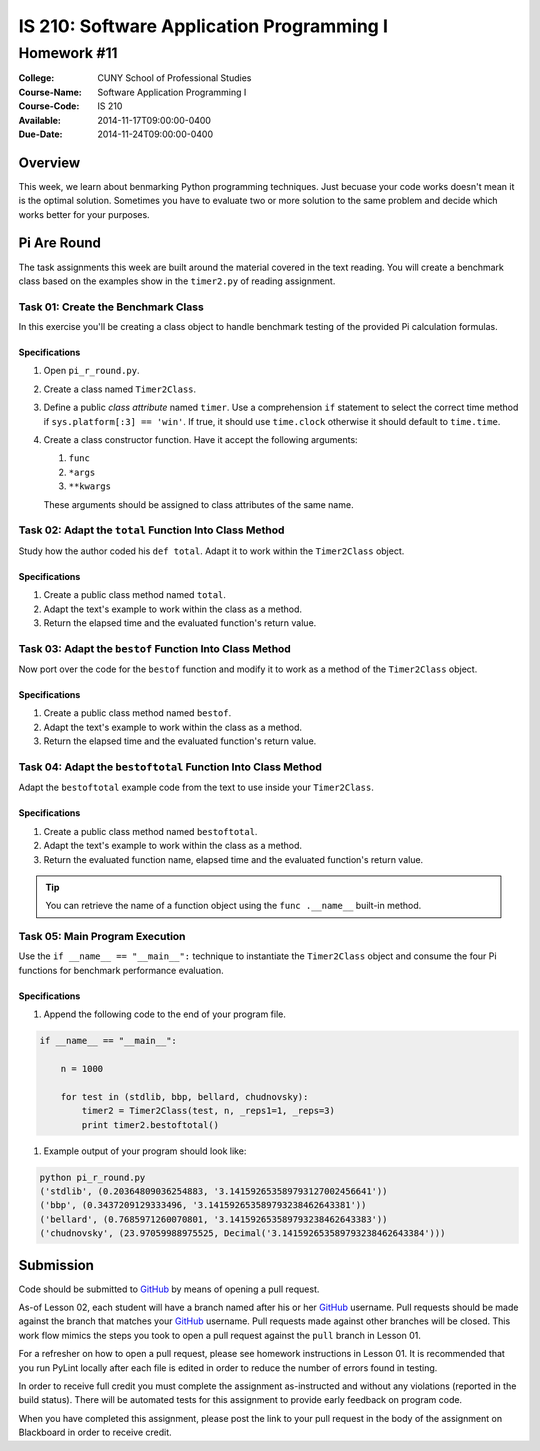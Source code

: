 ==========================================
IS 210: Software Application Programming I
==========================================
------------
Homework #11
------------

:College: CUNY School of Professional Studies
:Course-Name: Software Application Programming I
:Course-Code: IS 210
:Available: 2014-11-17T09:00:00-0400
:Due-Date: 2014-11-24T09:00:00-0400

Overview
========

This week, we learn about benmarking Python programming techniques. Just
becuase your code works doesn't mean it is the optimal solution. Sometimes
you have to evaluate two or more solution to the same problem and decide
which works better for your purposes.

Pi Are Round
============

The task assignments this week are built around the material covered in the
text reading. You will create a benchmark class based on the examples show in
the ``timer2.py`` of reading assignment.

Task 01: Create the Benchmark Class
-----------------------------------

In this exercise you'll be creating a class object to handle benchmark
testing of the provided Pi calculation formulas.

Specifications
^^^^^^^^^^^^^^

#.  Open ``pi_r_round.py``.

#.  Create a class named ``Timer2Class``.

#.  Define a public *class attribute* named ``timer``. Use a comprehension
    ``if`` statement to select the correct time method if ``sys.platform[:3]
    == 'win'``. If true, it should use ``time.clock`` otherwise it should
    default to ``time.time``.

#.  Create a class constructor function. Have it accept the following arguments:

    #.  ``func``

    #.  ``*args``

    #.  ``**kwargs``

    These arguments should be assigned to class attributes of the same name.

Task 02: Adapt the ``total`` Function Into Class Method
-------------------------------------------------------

Study how the author coded his ``def total``. Adapt it to work within the
``Timer2Class`` object.

Specifications
^^^^^^^^^^^^^^

#.  Create a public class method named ``total``.

#.  Adapt the text's example to work within the class as a method.

#.  Return the elapsed time and the evaluated function's return value.

Task 03: Adapt the ``bestof`` Function Into Class Method
--------------------------------------------------------

Now port over the code for the ``bestof`` function and modify it to work as a
method of the ``Timer2Class`` object.

Specifications
^^^^^^^^^^^^^^

#.  Create a public class method named ``bestof``.

#.  Adapt the text's example to work within the class as a method.

#.  Return the elapsed time and the evaluated function's return value.

Task 04: Adapt the ``bestoftotal`` Function Into Class Method
-------------------------------------------------------------

Adapt the ``bestoftotal`` example code from the text to use inside your
``Timer2Class``.

Specifications
^^^^^^^^^^^^^^

#.  Create a public class method named ``bestoftotal``.

#.  Adapt the text's example to work within the class as a method.

#.  Return the evaluated function name, elapsed time and the evaluated
    function's return value.

.. tip::

    You can retrieve the name of a function object using the ``func
    .__name__`` built-in method.


Task 05: Main Program Execution
-------------------------------

Use the ``if __name__ == "__main__":`` technique to instantiate the
``Timer2Class`` object and consume the four Pi functions for benchmark
performance evaluation.

Specifications
^^^^^^^^^^^^^^

#.  Append the following code to the end of your program file.

.. code-block:: python

    if __name__ == "__main__":

        n = 1000

        for test in (stdlib, bbp, bellard, chudnovsky):
            timer2 = Timer2Class(test, n, _reps1=1, _reps=3)
            print timer2.bestoftotal()

#.  Example output of your program should look like:

.. code-block::

    python pi_r_round.py
    ('stdlib', (0.20364809036254883, '3.141592653589793127002456641'))
    ('bbp', (0.3437209129333496, '3.141592653589793238462643381'))
    ('bellard', (0.7685971260070801, '3.141592653589793238462643383'))
    ('chudnovsky', (23.97059988975525, Decimal('3.141592653589793238462643384')))





Submission
==========

Code should be submitted to `GitHub`_ by means of opening a pull request.

As-of Lesson 02, each student will have a branch named after his or her
`GitHub`_ username. Pull requests should be made against the branch that
matches your `GitHub`_ username. Pull requests made against other branches will
be closed.  This work flow mimics the steps you took to open a pull request
against the ``pull`` branch in Lesson 01.

For a refresher on how to open a pull request, please see homework instructions
in Lesson 01. It is recommended that you run PyLint locally after each file
is edited in order to reduce the number of errors found in testing.

In order to receive full credit you must complete the assignment as-instructed
and without any violations (reported in the build status). There will be
automated tests for this assignment to provide early feedback on program code.

When you have completed this assignment, please post the link to your
pull request in the body of the assignment on Blackboard in order to receive
credit.

.. _GitHub: https://github.com/
.. _Python String Documentation: https://docs.python.org/2/library/stdtypes.html
